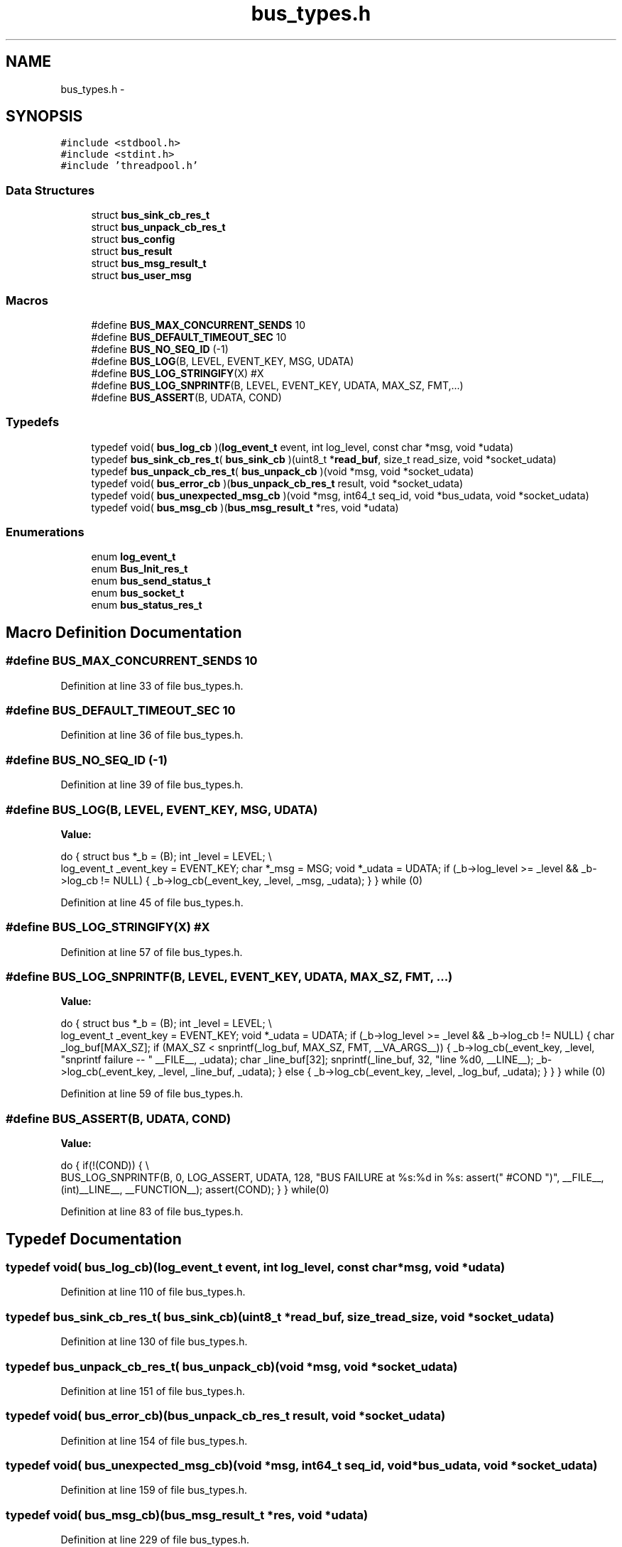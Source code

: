 .TH "bus_types.h" 3 "Fri Mar 13 2015" "Version v0.12.0" "kinetic-c" \" -*- nroff -*-
.ad l
.nh
.SH NAME
bus_types.h \- 
.SH SYNOPSIS
.br
.PP
\fC#include <stdbool\&.h>\fP
.br
\fC#include <stdint\&.h>\fP
.br
\fC#include 'threadpool\&.h'\fP
.br

.SS "Data Structures"

.in +1c
.ti -1c
.RI "struct \fBbus_sink_cb_res_t\fP"
.br
.ti -1c
.RI "struct \fBbus_unpack_cb_res_t\fP"
.br
.ti -1c
.RI "struct \fBbus_config\fP"
.br
.ti -1c
.RI "struct \fBbus_result\fP"
.br
.ti -1c
.RI "struct \fBbus_msg_result_t\fP"
.br
.ti -1c
.RI "struct \fBbus_user_msg\fP"
.br
.in -1c
.SS "Macros"

.in +1c
.ti -1c
.RI "#define \fBBUS_MAX_CONCURRENT_SENDS\fP   10"
.br
.ti -1c
.RI "#define \fBBUS_DEFAULT_TIMEOUT_SEC\fP   10"
.br
.ti -1c
.RI "#define \fBBUS_NO_SEQ_ID\fP   (-1)"
.br
.ti -1c
.RI "#define \fBBUS_LOG\fP(B, LEVEL, EVENT_KEY, MSG, UDATA)"
.br
.ti -1c
.RI "#define \fBBUS_LOG_STRINGIFY\fP(X)   #X"
.br
.ti -1c
.RI "#define \fBBUS_LOG_SNPRINTF\fP(B, LEVEL, EVENT_KEY, UDATA, MAX_SZ, FMT,\&.\&.\&.)"
.br
.ti -1c
.RI "#define \fBBUS_ASSERT\fP(B, UDATA, COND)"
.br
.in -1c
.SS "Typedefs"

.in +1c
.ti -1c
.RI "typedef void( \fBbus_log_cb\fP )(\fBlog_event_t\fP event, int log_level, const char *msg, void *udata)"
.br
.ti -1c
.RI "typedef \fBbus_sink_cb_res_t\fP( \fBbus_sink_cb\fP )(uint8_t *\fBread_buf\fP, size_t read_size, void *socket_udata)"
.br
.ti -1c
.RI "typedef \fBbus_unpack_cb_res_t\fP( \fBbus_unpack_cb\fP )(void *msg, void *socket_udata)"
.br
.ti -1c
.RI "typedef void( \fBbus_error_cb\fP )(\fBbus_unpack_cb_res_t\fP result, void *socket_udata)"
.br
.ti -1c
.RI "typedef void( \fBbus_unexpected_msg_cb\fP )(void *msg, int64_t seq_id, void *bus_udata, void *socket_udata)"
.br
.ti -1c
.RI "typedef void( \fBbus_msg_cb\fP )(\fBbus_msg_result_t\fP *res, void *udata)"
.br
.in -1c
.SS "Enumerations"

.in +1c
.ti -1c
.RI "enum \fBlog_event_t\fP "
.br
.ti -1c
.RI "enum \fBBus_Init_res_t\fP "
.br
.ti -1c
.RI "enum \fBbus_send_status_t\fP "
.br
.ti -1c
.RI "enum \fBbus_socket_t\fP "
.br
.ti -1c
.RI "enum \fBbus_status_res_t\fP "
.br
.in -1c
.SH "Macro Definition Documentation"
.PP 
.SS "#define BUS_MAX_CONCURRENT_SENDS   10"

.PP
Definition at line 33 of file bus_types\&.h\&.
.SS "#define BUS_DEFAULT_TIMEOUT_SEC   10"

.PP
Definition at line 36 of file bus_types\&.h\&.
.SS "#define BUS_NO_SEQ_ID   (-1)"

.PP
Definition at line 39 of file bus_types\&.h\&.
.SS "#define BUS_LOG(B, LEVEL, EVENT_KEY, MSG, UDATA)"
\fBValue:\fP
.PP
.nf
do {                                                               \
        struct bus *_b = (B);                                          \
        int _level = LEVEL;                                            \\
        log_event_t _event_key = EVENT_KEY;                            \
        char *_msg = MSG;                                              \
        void *_udata = UDATA;                                          \
        if (_b->log_level >= _level && _b->log_cb != NULL) {           \
            _b->log_cb(_event_key, _level, _msg, _udata);              \
        }                                                              \
    } while (0)
.fi
.PP
Definition at line 45 of file bus_types\&.h\&.
.SS "#define BUS_LOG_STRINGIFY(X)   #X"

.PP
Definition at line 57 of file bus_types\&.h\&.
.SS "#define BUS_LOG_SNPRINTF(B, LEVEL, EVENT_KEY, UDATA, MAX_SZ, FMT, \&.\&.\&.)"
\fBValue:\fP
.PP
.nf
do {                                                               \
        struct bus *_b = (B);                                          \
        int _level = LEVEL;                                            \\
        log_event_t _event_key = EVENT_KEY;                            \
        void *_udata = UDATA;                                          \
        if (_b->log_level >= _level && _b->log_cb != NULL) {           \
            char _log_buf[MAX_SZ];                                     \
            if (MAX_SZ < snprintf(_log_buf, MAX_SZ,                    \
                    FMT, __VA_ARGS__)) {                               \
                _b->log_cb(_event_key, _level,                         \
                    "snprintf failure -- "                             \
                    __FILE__,                                          \
                    _udata);                                           \
                char _line_buf[32];                                    \
                snprintf(_line_buf, 32, "line %d\n", __LINE__);        \
                _b->log_cb(_event_key, _level, _line_buf, _udata);     \
            } else {                                                   \
                _b->log_cb(_event_key, _level, _log_buf, _udata);      \
            }                                                          \
        }                                                              \
    } while (0)
.fi
.PP
Definition at line 59 of file bus_types\&.h\&.
.SS "#define BUS_ASSERT(B, UDATA, COND)"
\fBValue:\fP
.PP
.nf
do { \
        if(!(COND)) \
        { \\
            BUS_LOG_SNPRINTF(B, 0, LOG_ASSERT, UDATA, 128, \
                "BUS FAILURE at %s:%d in %s: assert(" #COND ")", \
                __FILE__, (int)__LINE__, __FUNCTION__); \
            assert(COND); \
        } \
    } while(0)
.fi
.PP
Definition at line 83 of file bus_types\&.h\&.
.SH "Typedef Documentation"
.PP 
.SS "typedef void( bus_log_cb)(\fBlog_event_t\fP event, int log_level, const char *msg, void *udata)"

.PP
Definition at line 110 of file bus_types\&.h\&.
.SS "typedef \fBbus_sink_cb_res_t\fP( bus_sink_cb)(uint8_t *\fBread_buf\fP, size_t read_size, void *socket_udata)"

.PP
Definition at line 130 of file bus_types\&.h\&.
.SS "typedef \fBbus_unpack_cb_res_t\fP( bus_unpack_cb)(void *msg, void *socket_udata)"

.PP
Definition at line 151 of file bus_types\&.h\&.
.SS "typedef void( bus_error_cb)(\fBbus_unpack_cb_res_t\fP result, void *socket_udata)"

.PP
Definition at line 154 of file bus_types\&.h\&.
.SS "typedef void( bus_unexpected_msg_cb)(void *msg, int64_t seq_id, void *bus_udata, void *socket_udata)"

.PP
Definition at line 159 of file bus_types\&.h\&.
.SS "typedef void( bus_msg_cb)(\fBbus_msg_result_t\fP *res, void *udata)"

.PP
Definition at line 229 of file bus_types\&.h\&.
.SH "Enumeration Type Documentation"
.PP 
.SS "enum \fBlog_event_t\fP"

.PP
\fBEnumerator\fP
.in +1c
.TP
\fB\fILOG_INITIALIZATION \fP\fP
.TP
\fB\fILOG_NEW_CLIENT \fP\fP
.TP
\fB\fILOG_SOCKET_REGISTERED \fP\fP
.TP
\fB\fILOG_SENDING_REQUEST \fP\fP
.TP
\fB\fILOG_SHUTDOWN \fP\fP
.TP
\fB\fILOG_SENDER \fP\fP
.TP
\fB\fILOG_LISTENER \fP\fP
.TP
\fB\fILOG_MEMORY \fP\fP
.TP
\fB\fILOG_ASSERT \fP\fP
.TP
\fB\fILOG_EVENT_TYPE_COUNT \fP\fP
.PP
Definition at line 95 of file bus_types\&.h\&.
.SS "enum \fBBus_Init_res_t\fP"

.PP
\fBEnumerator\fP
.in +1c
.TP
\fB\fIBUS_INIT_SUCCESS \fP\fP
.TP
\fB\fIBUS_INIT_ERROR_NULL \fP\fP
.TP
\fB\fIBUS_INIT_ERROR_MISSING_SINK_CB \fP\fP
.TP
\fB\fIBUS_INIT_ERROR_MISSING_UNPACK_CB \fP\fP
.TP
\fB\fIBUS_INIT_ERROR_ALLOC_FAIL \fP\fP
.TP
\fB\fIBUS_INIT_ERROR_SENDER_INIT_FAIL \fP\fP
.TP
\fB\fIBUS_INIT_ERROR_LISTENER_INIT_FAIL \fP\fP
.TP
\fB\fIBUS_INIT_ERROR_THREADPOOL_INIT_FAIL \fP\fP
.TP
\fB\fIBUS_INIT_ERROR_PTHREAD_INIT_FAIL \fP\fP
.TP
\fB\fIBUS_INIT_ERROR_MUTEX_INIT_FAIL \fP\fP
.PP
Definition at line 180 of file bus_types\&.h\&.
.SS "enum \fBbus_send_status_t\fP"

.PP
\fBEnumerator\fP
.in +1c
.TP
\fB\fIBUS_SEND_UNDEFINED \fP\fP
.TP
\fB\fIBUS_SEND_REQUEST_COMPLETE \fP\fP
.TP
\fB\fIBUS_SEND_SUCCESS \fP\fP
.TP
\fB\fIBUS_SEND_TX_TIMEOUT \fP\fP
.TP
\fB\fIBUS_SEND_TX_FAILURE \fP\fP
.TP
\fB\fIBUS_SEND_RX_TIMEOUT \fP\fP
.TP
\fB\fIBUS_SEND_RX_FAILURE \fP\fP
.TP
\fB\fIBUS_SEND_BAD_RESPONSE \fP\fP
.TP
\fB\fIBUS_SEND_UNREGISTERED_SOCKET \fP\fP
.TP
\fB\fIBUS_SEND_RX_TIMEOUT_EXPECT \fP\fP
.TP
\fB\fIBUS_SEND_TX_TIMEOUT_NOTIFYING_LISTENER \fP\fP
.TP
\fB\fIBUS_SEND_TIMESTAMP_ERROR \fP\fP
.PP
Definition at line 193 of file bus_types\&.h\&.
.SS "enum \fBbus_socket_t\fP"

.PP
\fBEnumerator\fP
.in +1c
.TP
\fB\fIBUS_SOCKET_PLAIN \fP\fP
.TP
\fB\fIBUS_SOCKET_SSL \fP\fP
.PP
Definition at line 231 of file bus_types\&.h\&.
.SS "enum \fBbus_status_res_t\fP"

.PP
\fBEnumerator\fP
.in +1c
.TP
\fB\fIBUS_REQUEST_SUCCESS \fP\fP
.TP
\fB\fIBUS_REQUEST_SEND_FAILURE_TIMEOUT \fP\fP
.TP
\fB\fIBUS_REQUEST_SEND_FAILURE_HUP \fP\fP
.TP
\fB\fIBUS_RESPONSE_FAILURE_TIMEOUT \fP\fP
.TP
\fB\fIBUS_RESPONSE_FAILURE_HUP \fP\fP
.PP
Definition at line 254 of file bus_types\&.h\&.
.SH "Author"
.PP 
Generated automatically by Doxygen for kinetic-c from the source code\&.
